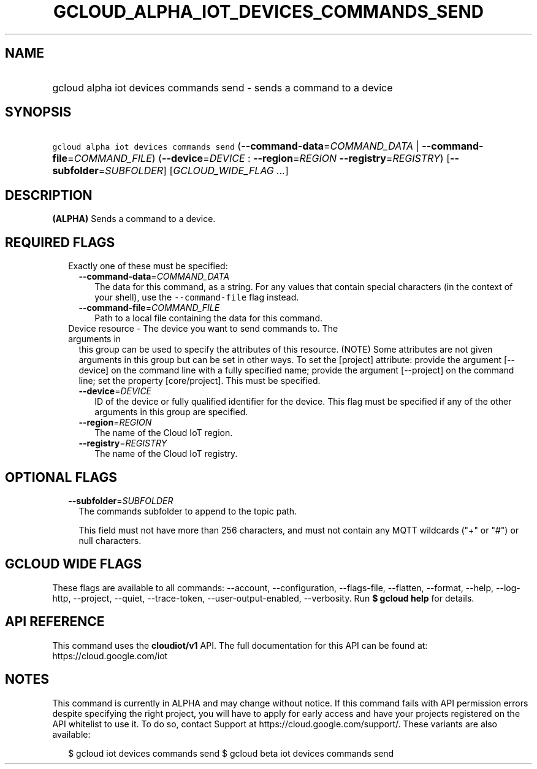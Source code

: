
.TH "GCLOUD_ALPHA_IOT_DEVICES_COMMANDS_SEND" 1



.SH "NAME"
.HP
gcloud alpha iot devices commands send \- sends a command to a device



.SH "SYNOPSIS"
.HP
\f5gcloud alpha iot devices commands send\fR (\fB\-\-command\-data\fR=\fICOMMAND_DATA\fR\ |\ \fB\-\-command\-file\fR=\fICOMMAND_FILE\fR) (\fB\-\-device\fR=\fIDEVICE\fR\ :\ \fB\-\-region\fR=\fIREGION\fR\ \fB\-\-registry\fR=\fIREGISTRY\fR) [\fB\-\-subfolder\fR=\fISUBFOLDER\fR] [\fIGCLOUD_WIDE_FLAG\ ...\fR]



.SH "DESCRIPTION"

\fB(ALPHA)\fR Sends a command to a device.



.SH "REQUIRED FLAGS"

.RS 2m
.TP 2m

Exactly one of these must be specified:

.RS 2m
.TP 2m
\fB\-\-command\-data\fR=\fICOMMAND_DATA\fR
The data for this command, as a string. For any values that contain special
characters (in the context of your shell), use the \f5\-\-command\-file\fR flag
instead.

.TP 2m
\fB\-\-command\-file\fR=\fICOMMAND_FILE\fR
Path to a local file containing the data for this command.

.RE
.sp
.TP 2m

Device resource \- The device you want to send commands to. The arguments in
this group can be used to specify the attributes of this resource. (NOTE) Some
attributes are not given arguments in this group but can be set in other ways.
To set the [project] attribute: provide the argument [\-\-device] on the command
line with a fully specified name; provide the argument [\-\-project] on the
command line; set the property [core/project]. This must be specified.

.RS 2m
.TP 2m
\fB\-\-device\fR=\fIDEVICE\fR
ID of the device or fully qualified identifier for the device. This flag must be
specified if any of the other arguments in this group are specified.

.TP 2m
\fB\-\-region\fR=\fIREGION\fR
The name of the Cloud IoT region.

.TP 2m
\fB\-\-registry\fR=\fIREGISTRY\fR
The name of the Cloud IoT registry.


.RE
.RE
.sp

.SH "OPTIONAL FLAGS"

.RS 2m
.TP 2m
\fB\-\-subfolder\fR=\fISUBFOLDER\fR
The commands subfolder to append to the topic path.

This field must not have more than 256 characters, and must not contain any MQTT
wildcards ("+" or "#") or null characters.


.RE
.sp

.SH "GCLOUD WIDE FLAGS"

These flags are available to all commands: \-\-account, \-\-configuration,
\-\-flags\-file, \-\-flatten, \-\-format, \-\-help, \-\-log\-http, \-\-project,
\-\-quiet, \-\-trace\-token, \-\-user\-output\-enabled, \-\-verbosity. Run \fB$
gcloud help\fR for details.



.SH "API REFERENCE"

This command uses the \fBcloudiot/v1\fR API. The full documentation for this API
can be found at: https://cloud.google.com/iot



.SH "NOTES"

This command is currently in ALPHA and may change without notice. If this
command fails with API permission errors despite specifying the right project,
you will have to apply for early access and have your projects registered on the
API whitelist to use it. To do so, contact Support at
https://cloud.google.com/support/. These variants are also available:

.RS 2m
$ gcloud iot devices commands send
$ gcloud beta iot devices commands send
.RE

